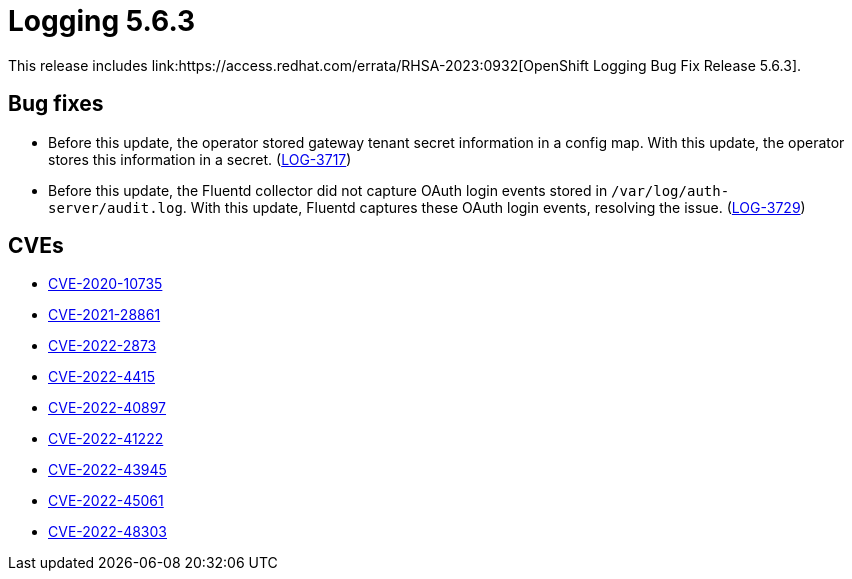 :_mod-docs-content-type: REFERENCE
[id="logging-release-notes-5-6-3_{context}"]
= Logging 5.6.3
This release includes link:https://access.redhat.com/errata/RHSA-2023:0932[OpenShift Logging Bug Fix Release 5.6.3].

[id="logging-5-6-3-bug-fixes"]
== Bug fixes
* Before this update, the operator stored gateway tenant secret information in a config map. With this update, the operator stores this information in a secret. (link:https://issues.redhat.com/browse/LOG-3717[LOG-3717])

* Before this update, the Fluentd collector did not capture OAuth login events stored in `/var/log/auth-server/audit.log`. With this update, Fluentd captures these OAuth login events, resolving the issue. (link:https://issues.redhat.com/browse/LOG-3729[LOG-3729])

[id="logging-5-6-3-CVEs"]
== CVEs
* link:https://access.redhat.com/security/cve/CVE-2020-10735[CVE-2020-10735]
* link:https://access.redhat.com/security/cve/CVE-2021-28861[CVE-2021-28861]
* link:https://access.redhat.com/security/cve/CVE-2022-2873[CVE-2022-2873]
* link:https://access.redhat.com/security/cve/CVE-2022-4415[CVE-2022-4415]
* link:https://access.redhat.com/security/cve/CVE-2022-40897[CVE-2022-40897]
* link:https://access.redhat.com/security/cve/CVE-2022-41222[CVE-2022-41222]
* link:https://access.redhat.com/security/cve/CVE-2022-43945[CVE-2022-43945]
* link:https://access.redhat.com/security/cve/CVE-2022-45061[CVE-2022-45061]
* link:https://access.redhat.com/security/cve/CVE-2022-48303[CVE-2022-48303]
